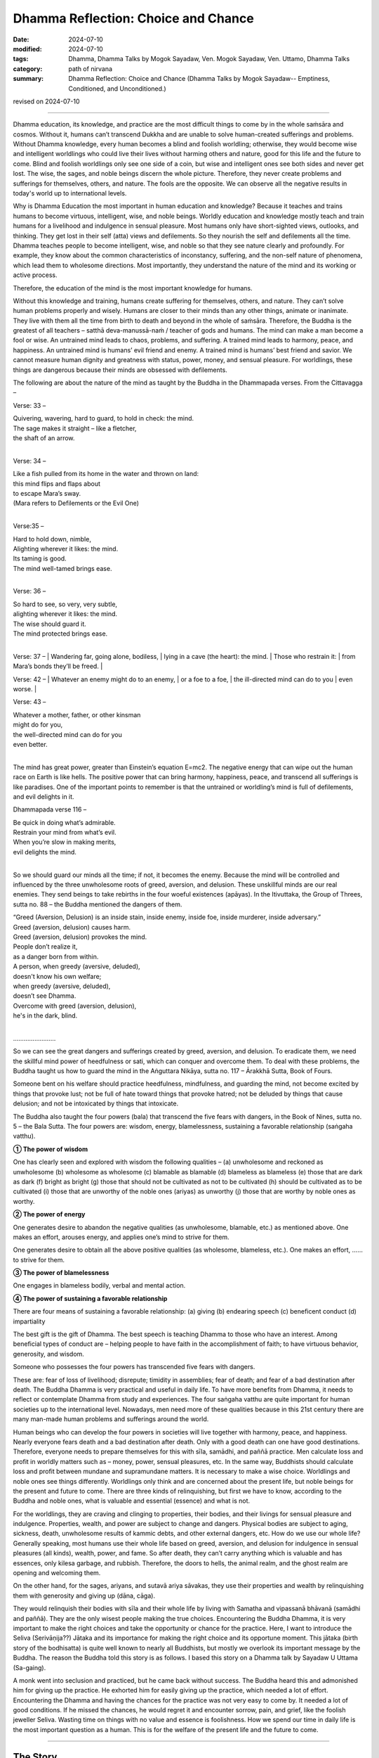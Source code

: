 ===========================================
Dhamma Reflection: Choice and Chance
===========================================

:date: 2024-07-10
:modified: 2024-07-10
:tags: Dhamma, Dhamma Talks by Mogok Sayadaw, Ven. Mogok Sayadaw, Ven. Uttamo, Dhamma Talks
:category: path of nirvana
:summary: Dhamma Reflection: Choice and Chance (Dhamma Talks by Mogok Sayadaw-- Emptiness, Conditioned, and Unconditioned.)

revised on 2024-07-10

------

Dhamma education, its knowledge, and practice are the most difficult things to come by in the whole saṁsāra and cosmos. Without it, humans can’t transcend Dukkha and are unable to solve human-created sufferings and problems. Without Dhamma knowledge, every human becomes a blind and foolish worldling; otherwise, they would become wise and intelligent worldlings who could live their lives without harming others and nature, good for this life and the future to come. Blind and foolish worldlings only see one side of a coin, but wise and intelligent ones see both sides and never get lost. The wise, the sages, and noble beings discern the whole picture. Therefore, they never create problems and sufferings for themselves, others, and nature. The fools are the opposite. We can observe all the negative results in today's world up to international levels.

Why is Dhamma Education the most important in human education and knowledge? Because it teaches and trains humans to become virtuous, intelligent, wise, and noble beings. Worldly education and knowledge mostly teach and train humans for a livelihood and indulgence in sensual pleasure. Most humans only have short-sighted views, outlooks, and thinking. They get lost in their self (atta) views and defilements. So they nourish the self and defilements all the time. Dhamma teaches people to become intelligent, wise, and noble so that they see nature clearly and profoundly. For example, they know about the common characteristics of inconstancy, suffering, and the non-self nature of phenomena, which lead them to wholesome directions. Most importantly, they understand the nature of the mind and its working or active process. 

Therefore, the education of the mind is the most important knowledge for humans.

Without this knowledge and training, humans create suffering for themselves, others, and nature. They can’t solve human problems properly and wisely. Humans are closer to their minds than any other things, animate or inanimate. They live with them all the time from birth to death and beyond in the whole of saṁsāra. Therefore, the Buddha is the greatest of all teachers – satthā deva-manussā-naṁ / teacher of gods and humans. The mind can make a man become a fool or wise. An untrained mind leads to chaos, problems, and suffering. A trained mind leads to harmony, peace, and happiness. An untrained mind is humans’ evil friend and enemy. A trained mind is humans’ best friend and savior. We cannot measure human dignity and greatness with status, power, money, and sensual pleasure. For worldlings, these things are dangerous because their minds are obsessed with defilements.

The following are about the nature of the mind as taught by the Buddha in the Dhammapada verses. From the Cittavagga – 

Verse: 33 – 

| Quivering, wavering, hard to guard, to hold in check: the mind.
| The sage makes it straight – like a fletcher, 
| the shaft of an arrow.
| 

Verse: 34 – 

| Like a fish pulled from its home in the water and thrown on land:
| this mind flips and flaps about
| to escape Mara’s sway.
| (Mara refers to Defilements or the Evil One)
| 

Verse:35 – 

| Hard to hold down, nimble,
| Alighting wherever it likes: the mind.
| Its taming is good.
| The mind well-tamed brings ease.
| 

Verse: 36 – 

| So hard to see, so very, very subtle, 
| alighting wherever it likes: the mind.
| The wise should guard it.
| The mind protected brings ease.
| 

Verse: 37 – 
| Wandering far, going alone, bodiless,
| lying in a cave (the heart): the mind.
| Those who restrain it:
| from Mara’s bonds they’ll be freed.
| 

Verse: 42 – 
| Whatever an enemy might do to an enemy, 
| or a foe to a foe,
| the ill-directed mind can do to you
| even worse.
| 

Verse: 43 – 

| Whatever a mother, father, or other kinsman 
| might do for you,
| the well-directed mind can do for you
| even better.
| 

The mind has great power, greater than Einstein’s equation E=mc2. The negative energy that can wipe out the human race on Earth is like hells. The positive power that can bring harmony, happiness, peace, and transcend all sufferings is like paradises. One of the important points to remember is that the untrained or worldling’s mind is full of defilements, and evil delights in it. 

Dhammapada verse 116 – 

| Be quick in doing what’s admirable.
| Restrain your mind from what’s evil. 
| When you’re slow in making merits, 
| evil delights the mind.
| 

So we should guard our minds all the time; if not, it becomes the enemy. Because the mind will be controlled and influenced by the three unwholesome roots of greed, aversion, and delusion. These unskillful minds are our real enemies. They send beings to take rebirths in the four woeful existences (apāyas). In the Itivuttaka, the Group of Threes, sutta no. 88 – the Buddha mentioned the dangers of them.

| “Greed (Aversion, Delusion) is an inside stain, inside enemy, inside foe, inside murderer, inside adversary.”
| Greed (aversion, delusion) causes harm.
| Greed (aversion, delusion) provokes the mind.
| People don’t realize it, 
| as a danger born from within.
| A person, when greedy (aversive, deluded), 
| doesn't know his own welfare; 
| when greedy (aversive, deluded), 
| doesn’t see Dhamma.
| Overcome with greed (aversion, delusion), 
| he's in the dark, blind.
| 

……………………

So we can see the great dangers and sufferings created by greed, aversion, and delusion. To eradicate them, we need the skillful mind power of heedfulness or sati, which can conquer and overcome them. To deal with these problems, the Buddha taught us how to guard the mind in the Aṅguttara Nikāya, sutta no. 117 – Ārakkhā Sutta, Book of Fours.

Someone bent on his welfare should practice heedfulness, mindfulness, and guarding the mind, not become excited by things that provoke lust; not be full of hate toward things that provoke hatred; not be deluded by things that cause delusion; and not be intoxicated by things that intoxicate.

The Buddha also taught the four powers (bala) that transcend the five fears with dangers, in the Book of Nines, sutta no. 5 – the Bala Sutta. The four powers are: wisdom, energy, blamelessness, sustaining a favorable relationship (saṅgaha vatthu).

**① The power of wisdom**

One has clearly seen and explored with wisdom the following qualities – (a) unwholesome and reckoned as unwholesome (b) wholesome as wholesome (c) blamable as blamable (d) blameless as blameless (e) those that are dark as dark (f) bright as bright (g) those that should not be cultivated as not to be cultivated (h) should be cultivated as to be cultivated (i) those that are unworthy of the noble ones (ariyas) as unworthy (j) those that are worthy by noble ones as worthy.

**② The power of energy**

One generates desire to abandon the negative qualities (as unwholesome, blamable, etc.) as mentioned above. One makes an effort, arouses energy, and applies one’s mind to strive for them.

One generates desire to obtain all the above positive qualities (as wholesome, blameless, etc.). One makes an effort, …… to strive for them.

**③ The power of blamelessness**

One engages in blameless bodily, verbal and mental action.

**④ The power of sustaining a favorable relationship**

There are four means of sustaining a favorable relationship: (a) giving (b) endearing speech (c) beneficent conduct (d) impartiality

The best gift is the gift of Dhamma. The best speech is teaching Dhamma to those who have an interest. Among beneficial types of conduct are – helping people to have faith in the accomplishment of faith; to have virtuous behavior, generosity, and wisdom.

Someone who possesses the four powers has transcended five fears with dangers. 

These are: fear of loss of livelihood; disrepute; timidity in assemblies; fear of death; and fear of a bad destination after death. The Buddha Dhamma is very practical and useful in daily life. To have more benefits from Dhamma, it needs to reflect or contemplate Dhamma from study and experiences. The four saṅgaha vatthu are quite important for human societies up to the international level. Nowadays, men need more of these qualities because in this 21st century there are many man-made human problems and sufferings around the world.

Human beings who can develop the four powers in societies will live together with harmony, peace, and happiness. Nearly everyone fears death and a bad destination after death. Only with a good death can one have good destinations. Therefore, everyone needs to prepare themselves for this with sīla, samādhi, and paññā practice. Men calculate loss and profit in worldly matters such as – money, power, sensual pleasures, etc. In the same way, Buddhists should calculate loss and profit between mundane and supramundane matters. It is necessary to make a wise choice. Worldlings and noble ones see things differently. Worldlings only think and are concerned about the present life, but noble beings for the present and future to come. There are three kinds of relinquishing, but first we have to know, according to the Buddha and noble ones, what is valuable and essential (essence) and what is not.

For the worldlings, they are craving and clinging to properties, their bodies, and their livings for sensual pleasure and indulgence. Properties, wealth, and power are subject to change and dangers. Physical bodies are subject to aging, sickness, death, unwholesome results of kammic debts, and other external dangers, etc. How do we use our whole life? Generally speaking, most humans use their whole life based on greed, aversion, and delusion for indulgence in sensual pleasures (all kinds), wealth, power, and fame. So after death, they can’t carry anything which is valuable and has essences, only kilesa garbage, and rubbish. Therefore, the doors to hells, the animal realm, and the ghost realm are opening and welcoming them.

On the other hand, for the sages, ariyans, and sutavā ariya sāvakas, they use their properties and wealth by relinquishing them with generosity and giving up (dāna, cāga). 

They would relinquish their bodies with sīla and their whole life by living with Samatha and vipassanā bhāvanā (samādhi and paññā). They are the only wisest people making the true choices. Encountering the Buddha Dhamma, it is very important to make the right choices and take the opportunity or chance for the practice. Here, I want to introduce the Seliva (Serivāṇija??) Jātaka and its importance for making the right choice and its opportune moment. This jātaka (birth story of the bodhisatta) is quite well known to nearly all Buddhists, but mostly we overlook its important message by the Buddha. The reason the Buddha told this story is as follows. I based this story on a Dhamma talk by Sayadaw U Uttama (Sa-gaing).

A monk went into seclusion and practiced, but he came back without success. The Buddha heard this and admonished him for giving up the practice. He exhorted him for easily giving up the practice, which needed a lot of effort. Encountering the Dhamma and having the chances for the practice was not very easy to come by. It needed a lot of good conditions. If he missed the chances, he would regret it and encounter sorrow, pain, and grief, like the foolish jeweller Seliva. Wasting time on things with no value and essence is foolishness. How we spend our time in daily life is the most important question as a human. This is for the welfare of the present life and the future to come.

------

The Story
~~~~~~~~~~

At that time, the bodhisatta was a wandering jeweller (a street vendor). It seems to be ornamented jewellery and not expensive ones. 

One time, he and another jeweller named Seliva (i.e., the past life of the reneged monk Devadatta) went to a town called Aritthapura to sell their goods. They made an agreement between them. They could not go together at the same time to any designated places for sale. But as soon as one of them left a place after selling his goods, the other could go in for sale.

In this town, there was a poor family consisting of an old woman and her small granddaughter. They previously belonged to a rich family. Seliva was the first person who came to their place. When the young girl saw Seliva and his jewel ornaments, she requested her grandma to buy one or two for her. The grandma responded that she had no money to buy it. But the granddaughter told her they had an old bowl in a corner and it could be exchanged for some of the ornaments.

Note: In Burma, when we were young, there were some Indians who collected recyclable materials such as aluminium, bottles, papers, etc., in exchange for foods – such as beans, etc.

The grandma brought the bowl to Seliva, who checked it by scratching with a needle. With his experience, he at once knew it was a golden bowl worth a hundred thousand dollars. He was a dishonest guy and very greedy (maybe like some politicians and businessmen today). So he said to the grandma it was a useless bowl and not even worth a cent, and he threw the old bowl on the ground and left. In his mind, he had a selfish plan, which was to return and take the golden bowl in exchange for a very cheap ornament.

After he left the place, the bodhisatta arrived there. When the young girl saw his face and manner, she asked the grandma to try again for some ornaments because it seemed to her that the bodhisatta was a good person. After the bodhisatta received the bowl and checked it with a needle, he at once told them it was a golden bowl worth a hundred thousand dollars. He did not have enough money to buy it. But the grandma could not believe it and said to him it was his merit because the other man told her that it was a worthless bowl. Therefore, the bodhisatta could offer them anything he had with him. He told her he had 500 dollars and other ornaments worth another 500 dollars. He gave everything he had with him and asked for 8 dollars for the boat fee to cross the river. He took the scale with him as a weapon and quickly left the place.

After the bodhisatta left, Seliva came back very soon, asking for the bowl. The grandma told him that, as he was dishonest and a liar, she had already sold it to the bodhisatta and showed him the ornaments and the money. As soon as he heard the bad news, his anger exploded, and he behaved like a lunatic. Throwing everything he had on the ground, he grasped his iron scale as a weapon and chased the bodhisatta as fast as he could.

At the bank of the river, the bodhisatta gave the boatman 8 dollars and asked him to row the boat as quickly as possible to the other side of the river. When Seliva arrived at the river bank, the boat was already in the middle of the river. He was shouting at the boatman to come back for him, but to no avail. Then he continued watching it until it was far away. At that moment, with great remorse, sorrow, pain, and grief, he thought, "I’ll never get it." With a broken heart, hot blood spat out from his mouth, and he collapsed and died there.

Devadatta’s strong grudge started from that life as Seliva to the bodhisatta until the great being became the Buddha Gautama. This is the danger and suffering of Dosa–Hatred. At the end of the story, the Buddha strongly reminded the monk of the rare chances and difficulties in having a human birth and practicing to transcend Dukkha in the round of existence. Therefore, he had to practice diligently to realize the four noble truths in this life, at least having a fixed destination (i.e., entering the stream). Otherwise, he would have great remorse like Seliva, who lost the golden bowl and his life.

The Seliva Jātaka offers us some important Dhamma points as food for the heart. We should reflect on it wisely for our benefits in worldly and spiritual matters. Most Buddhists know this remarkable story as the Buddha emphasized the honesty of the great being. It is partly true and not the most important point. According to the text, a bodhisatta who cultivates the 10 perfections in his round of existence never tells lies, always maintaining truthfulness (sacca). The Buddha also said someone who tells lies could do any unwholesome actions. We can also discern the dangers of suffering from the three unwholesome roots – greed, hatred, and delusion, which burn humans all the time. On the international level, there are a lot of competitions (unwholesome), greediness, hatred, ill-will, jealousy, etc., burning human beings like forest fires. Conflicts of war are becoming more violent, bloody, and cruel, with a lot of destruction.

For spiritual matters, it is more important. Seliva only lost his golden bowl and life. But for Buddhists, they lose the essence of Dhamma, which is difficult to come by, and if we make the wrong choice, we will miss the chance. And also, it could be a great loss because it's not certain for next time in the future. The future is unknown. There is nothing more important than the ending of dukkha.

Most humans are like the following story. A mother hen with its chicks is searching for food in a pile of garbage. Sometime later, a ruby gem comes out from the garbage. It doesn’t affect the animals. Later, a small boy who is playing near the area comes near the place and sees it. He picks up the ruby and plays with it but doesn’t know about its worth. A man passes by and sees the boy playing with the gemstone. He asks the boy to give him the gemstone, and he will buy some delicious chocolate bars for him. The boy agrees, and the man gets the precious stone.

The analogies: most humans are like the mother hen and chicks. They are ignorant about Dhamma and its value. Most of them have strong cravings and clinging to power, wealth, fame, and sensual pleasures. Chickens are searching and eating for food all the time.

I have had the chance to observe strayed or discarded animals like cats, dogs (pets), and fishes, etc. All of them are having difficulties searching for food to ease their hunger and survive.

The small boy playing with the gemstone is like the majority of ordinary Buddhists making merits for the sake of enjoying the results in the future. Practicing yogis who realize the Dhamma are like the man who gets the precious stone. These people are very rare indeed.

As Buddhists, we should never forget and always remind ourselves of the eight faults of inopportune moments (AN 8.29 Akkhaṇasuttam) and the five rarities (dullabha dhammas), (AN 5.143 Sārandadasuttam).

| Delight in heedfulness.
| Watch over your own mind.
| Lift yourself up
| from the hard-going way,
| like a tusker sunk in the mud.
| 
| Verse: 327 (Dhammapada).
| 

------

revised on 2024-07-10

------

- `Content <{filename}pt16-content-of-part16%zh.rst>`__ of Part 16 on "Dhamma Talks by Mogok Sayadaw"

------

- `Content <{filename}content-of-dhamma-talks-by-mogok-sayadaw%zh.rst>`__ of "Dhamma Talks by Mogok Sayadaw"

------

- `Content <{filename}../publication-of-ven-uttamo%zh.rst>`__ of Publications of Ven. Uttamo

------

**According to the translator— Ven. Uttamo's words, this is strictly for free distribution only, as a gift of Dhamma—Dhamma Dāna. You may re-format, reprint, translate, and redistribute this work in any medium.**

..
  2024-07-10 create rst